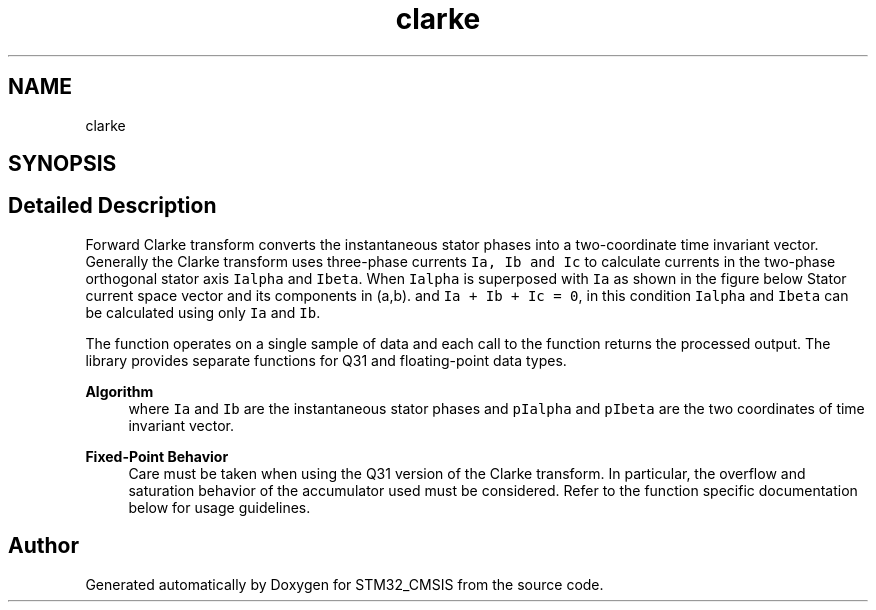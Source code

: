 .TH "clarke" 3 "Sun Apr 16 2017" "STM32_CMSIS" \" -*- nroff -*-
.ad l
.nh
.SH NAME
clarke
.SH SYNOPSIS
.br
.PP
.SH "Detailed Description"
.PP 
Forward Clarke transform converts the instantaneous stator phases into a two-coordinate time invariant vector\&. Generally the Clarke transform uses three-phase currents \fCIa, Ib and Ic\fP to calculate currents in the two-phase orthogonal stator axis \fCIalpha\fP and \fCIbeta\fP\&. When \fCIalpha\fP is superposed with \fCIa\fP as shown in the figure below Stator current space vector and its components in (a,b)\&. and \fCIa + Ib + Ic = 0\fP, in this condition \fCIalpha\fP and \fCIbeta\fP can be calculated using only \fCIa\fP and \fCIb\fP\&.
.PP
The function operates on a single sample of data and each call to the function returns the processed output\&. The library provides separate functions for Q31 and floating-point data types\&. 
.PP
\fBAlgorithm\fP
.RS 4
 where \fCIa\fP and \fCIb\fP are the instantaneous stator phases and \fCpIalpha\fP and \fCpIbeta\fP are the two coordinates of time invariant vector\&. 
.RE
.PP
\fBFixed-Point Behavior\fP
.RS 4
Care must be taken when using the Q31 version of the Clarke transform\&. In particular, the overflow and saturation behavior of the accumulator used must be considered\&. Refer to the function specific documentation below for usage guidelines\&. 
.RE
.PP

.SH "Author"
.PP 
Generated automatically by Doxygen for STM32_CMSIS from the source code\&.
